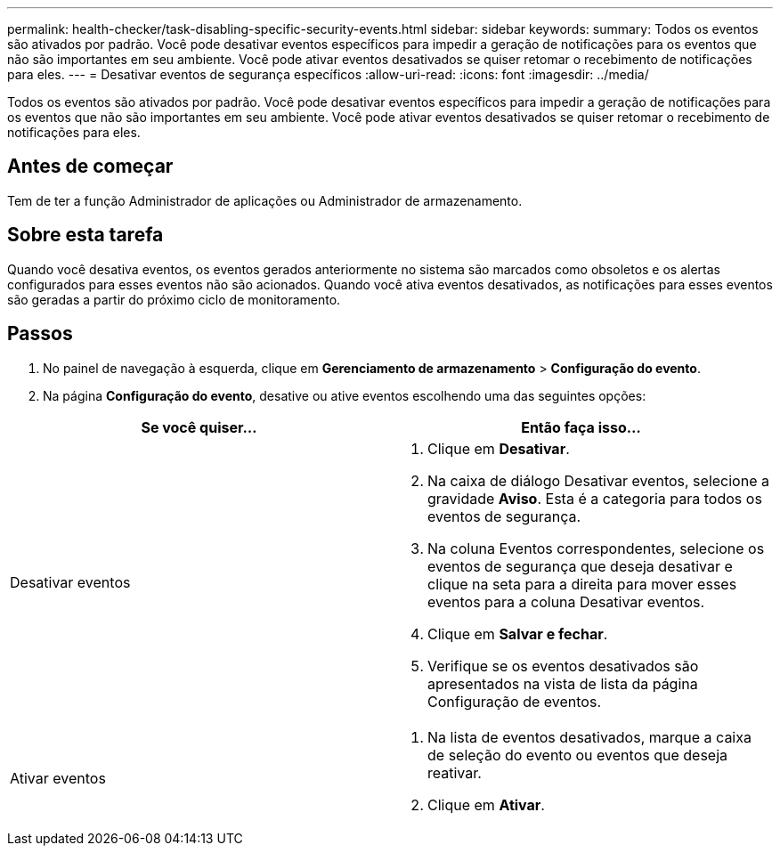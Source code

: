 ---
permalink: health-checker/task-disabling-specific-security-events.html 
sidebar: sidebar 
keywords:  
summary: Todos os eventos são ativados por padrão. Você pode desativar eventos específicos para impedir a geração de notificações para os eventos que não são importantes em seu ambiente. Você pode ativar eventos desativados se quiser retomar o recebimento de notificações para eles. 
---
= Desativar eventos de segurança específicos
:allow-uri-read: 
:icons: font
:imagesdir: ../media/


[role="lead"]
Todos os eventos são ativados por padrão. Você pode desativar eventos específicos para impedir a geração de notificações para os eventos que não são importantes em seu ambiente. Você pode ativar eventos desativados se quiser retomar o recebimento de notificações para eles.



== Antes de começar

Tem de ter a função Administrador de aplicações ou Administrador de armazenamento.



== Sobre esta tarefa

Quando você desativa eventos, os eventos gerados anteriormente no sistema são marcados como obsoletos e os alertas configurados para esses eventos não são acionados. Quando você ativa eventos desativados, as notificações para esses eventos são geradas a partir do próximo ciclo de monitoramento.



== Passos

. No painel de navegação à esquerda, clique em *Gerenciamento de armazenamento* > *Configuração do evento*.
. Na página *Configuração do evento*, desative ou ative eventos escolhendo uma das seguintes opções:


[cols="2*"]
|===
| Se você quiser... | Então faça isso... 


 a| 
Desativar eventos
 a| 
. Clique em *Desativar*.
. Na caixa de diálogo Desativar eventos, selecione a gravidade *Aviso*. Esta é a categoria para todos os eventos de segurança.
. Na coluna Eventos correspondentes, selecione os eventos de segurança que deseja desativar e clique na seta para a direita para mover esses eventos para a coluna Desativar eventos.
. Clique em *Salvar e fechar*.
. Verifique se os eventos desativados são apresentados na vista de lista da página Configuração de eventos.




 a| 
Ativar eventos
 a| 
. Na lista de eventos desativados, marque a caixa de seleção do evento ou eventos que deseja reativar.
. Clique em *Ativar*.


|===